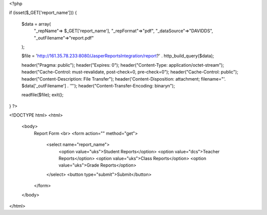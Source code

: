 <?php


if (isset($_GET['report_name'])) {

    $data = array(
        "_repName"=> $_GET['report_name'],
        "_repFormat"=>"pdf",
        "_dataSource"=>"DAVIDDS",
        "_outFilename"=>"report.pdf"      
    );
   
    $file = 'http://161.35.78.233:8080/JasperReportsIntegration/report?' . http_build_query($data);
     
    header("Pragma: public");
    header("Expires: 0");
    header("Content-Type: application/octet-stream");
    header("Cache-Control: must-revalidate, post-check=0, pre-check=0");
    header("Cache-Control: public");
    header("Content-Description: File Transfer");
    header('Content-Disposition: attachment; filename="'. $data['_outFilename'] . '"');
    header("Content-Transfer-Encoding: binary\n");

    readfile($file);
    exit();
}
?>

<!DOCTYPE html>
<html>
    <body>
        Report Form
        <br>
        <form action="" method="get">
            <select name="report_name">
                <option value="uks">Student Reports</option>
                <option value="dcs">Teacher Reports</option>
                <option value="uks">Class Reports</option>
                <option value="uks">Grade Reports</option>
            </select>
            <button type="submit">Submit</button>
        </form>
       

    </body>
</html>
